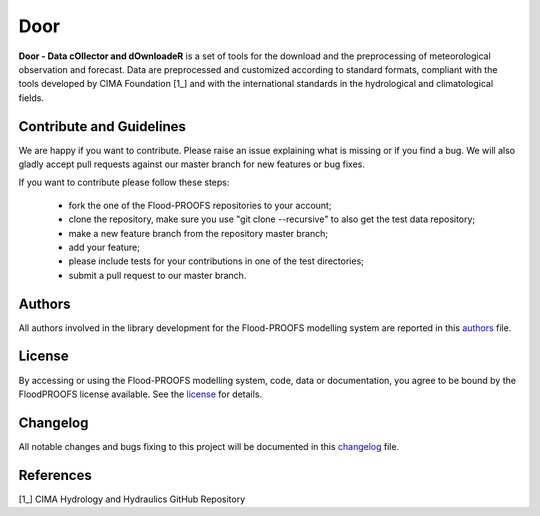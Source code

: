 Door
=============================
**Door - Data cOllector and dOwnloadeR** is a set of tools for the download and the preprocessing of meteorological observation and forecast. Data are preprocessed and customized according to standard formats, compliant with the tools developed by CIMA Foundation [1_] and with the international standards in the hydrological and climatological fields.

Contribute and Guidelines
*************************

We are happy if you want to contribute. Please raise an issue explaining what is missing or if you find a bug. We will also gladly accept pull requests against our master branch for new features or bug fixes.

If you want to contribute please follow these steps:

    • fork the one of the Flood-PROOFS repositories to your account;
    • clone the repository, make sure you use "git clone --recursive" to also get the test data repository;
    • make a new feature branch from the repository master branch;
    • add your feature;
    • please include tests for your contributions in one of the test directories;
    • submit a pull request to our master branch.

Authors
*******

All authors involved in the library development for the Flood-PROOFS modelling system are reported in this authors_ file.

License
*******

By accessing or using the Flood-PROOFS modelling system, code, data or documentation, you agree to be bound by the FloodPROOFS license available. See the license_ for details. 

Changelog
*********

All notable changes and bugs fixing to this project will be documented in this changelog_ file.

References
**********
| [1_] CIMA Hydrology and Hydraulics GitHub Repository

.. _license: LICENSE.rst
.. _changelog: CHANGELOG.rst
.. _authors: AUTHORS.rst
